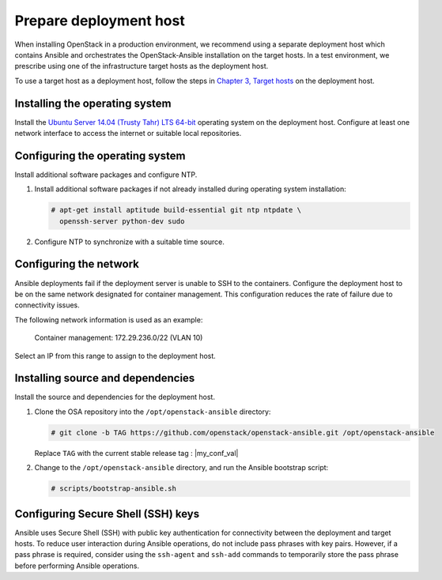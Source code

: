 .. _deployment-host:

=======================
Prepare deployment host
=======================

.. figure:: figures/installation-workflow-deploymenthost.png
   :width: 100%

When installing OpenStack in a production environment, we recommend using a
separate deployment host which contains Ansible and orchestrates the
OpenStack-Ansible installation on the target hosts. In a test environment, we
prescribe using one of the infrastructure target hosts as the deployment host.

To use a target host as a deployment host, follow the steps in `Chapter 3,
Target hosts <targethosts.html>`_ on the deployment host.

Installing the operating system
~~~~~~~~~~~~~~~~~~~~~~~~~~~~~~~

Install the `Ubuntu Server 14.04 (Trusty Tahr) LTS 64-bit
<http://releases.ubuntu.com/14.04/>`_ operating system on the
deployment host. Configure at least one network interface to
access the internet or suitable local repositories.

Configuring the operating system
~~~~~~~~~~~~~~~~~~~~~~~~~~~~~~~~

Install additional software packages and configure NTP.

#. Install additional software packages if not already installed
   during operating system installation:

   .. code-block:: shell-session

       # apt-get install aptitude build-essential git ntp ntpdate \
         openssh-server python-dev sudo

#. Configure NTP to synchronize with a suitable time source.

Configuring the network
~~~~~~~~~~~~~~~~~~~~~~~

Ansible deployments fail if the deployment server is unable to SSH to the
containers. Configure the deployment host to be on the same network designated
for container management. This configuration reduces the rate of failure due
to connectivity issues.

The following network information is used as an example:

  Container management: 172.29.236.0/22 (VLAN 10)

Select an IP from this range to assign to the deployment host.

Installing source and dependencies
~~~~~~~~~~~~~~~~~~~~~~~~~~~~~~~~~~

Install the source and dependencies for the deployment host.

#. Clone the OSA repository into the ``/opt/openstack-ansible``
   directory:

   .. code-block:: shell-session

       # git clone -b TAG https://github.com/openstack/openstack-ansible.git /opt/openstack-ansible

   Replace ``TAG`` with the current stable release tag : |my_conf_val|

#. Change to the ``/opt/openstack-ansible`` directory, and run the
   Ansible bootstrap script:

   .. code-block:: shell-session

       # scripts/bootstrap-ansible.sh

Configuring Secure Shell (SSH) keys
~~~~~~~~~~~~~~~~~~~~~~~~~~~~~~~~~~~

Ansible uses Secure Shell (SSH) with public key authentication for
connectivity between the deployment and target hosts. To reduce user
interaction during Ansible operations, do not include pass phrases with
key pairs. However, if a pass phrase is required, consider using the
``ssh-agent`` and ``ssh-add`` commands to temporarily store the
pass phrase before performing Ansible operations.


